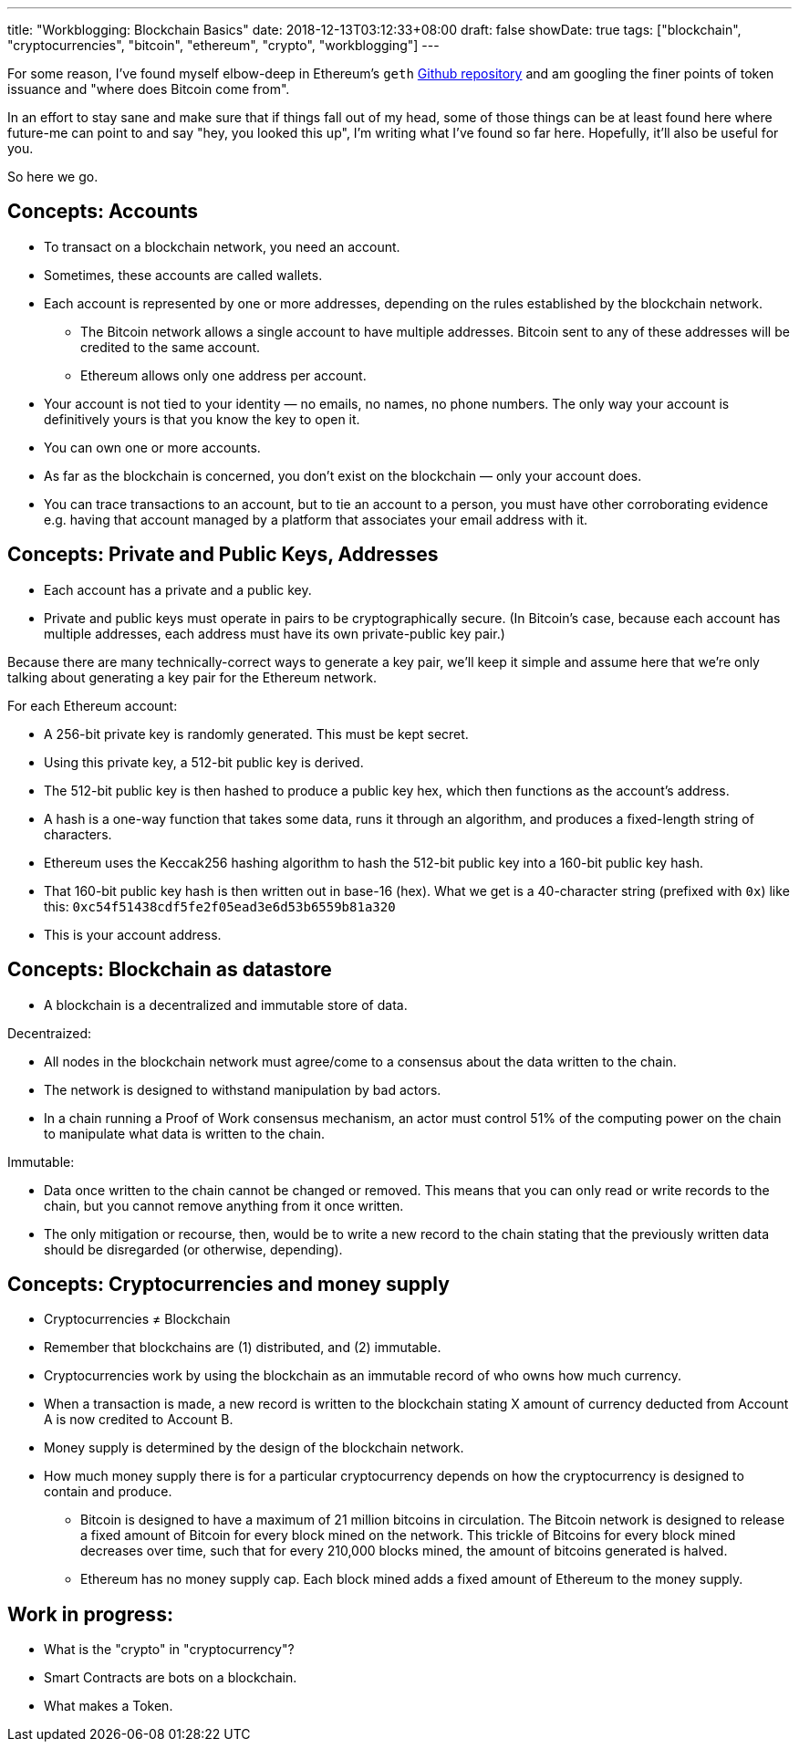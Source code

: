 ---
title: "Workblogging: Blockchain Basics"
date: 2018-12-13T03:12:33+08:00
draft: false
showDate: true
tags: ["blockchain", "cryptocurrencies", "bitcoin", "ethereum", "crypto", "workblogging"]
---

For some reason, I've found myself elbow-deep in Ethereum's `geth` link:https://github.com/ethereum/go-ethereum/[Github repository] and am googling the finer points of token issuance and "where does Bitcoin come from". 

In an effort to stay sane and make sure that if things fall out of my head, some of those things can be at least found here where future-me can point to and say "hey, you looked this up", I'm writing what I've found so far here. Hopefully, it'll also be useful for you.

So here we go.

== Concepts: Accounts

* To transact on a blockchain network, you need an account. 
* Sometimes, these accounts are called wallets.
* Each account is represented by one or more addresses, depending on the rules established by the blockchain network. 
** The Bitcoin network allows a single account to have multiple addresses. Bitcoin sent to any of these addresses will be credited to the same account. 
** Ethereum allows only one address per account.
* Your account is not tied to your identity — no emails, no names, no phone numbers. The only way your account is definitively yours is that you know the key to open it.
* You can own one or more accounts.
* As far as the blockchain is concerned, you don't exist on the blockchain — only your account does.
* You can trace transactions to an account, but to tie an account to a person, you must have other corroborating evidence e.g. having that account managed by a platform that associates your email address with it.

== Concepts: Private and Public Keys, Addresses

* Each account has a private and a public key. 
* Private and public keys must operate in pairs to be cryptographically secure. (In Bitcoin's case, because each account has multiple addresses, each address must have its own private-public key pair.)

Because there are many technically-correct ways to generate a key pair, we'll keep it simple and assume here that we're only talking about generating a key pair for the Ethereum network.

For each Ethereum account:

* A 256-bit private key is randomly generated. This must be kept secret.
* Using this private key, a 512-bit public key is derived.
* The 512-bit public key is then hashed to produce a public key hex, which then functions as the account's address.
* A hash is a one-way function that takes some data, runs it through an algorithm, and produces a fixed-length string of characters.
* Ethereum uses the Keccak256 hashing algorithm to hash the 512-bit public key into a 160-bit public key hash. 
* That 160-bit public key hash is then written out in base-16 (hex). What we get is a 40-character string (prefixed with `0x`) like this: `0xc54f51438cdf5fe2f05ead3e6d53b6559b81a320`
* This is your account address.

== Concepts: Blockchain as datastore

* A blockchain is a decentralized and immutable store of data.

Decentraized: 

* All nodes in the blockchain network must agree/come to a consensus about the data written to the chain.
* The network is designed to withstand manipulation by bad actors. 
* In a chain running a Proof of Work consensus mechanism, an actor must control 51% of the computing power on the chain to manipulate what data is written to the chain.

Immutable:

* Data once written to the chain cannot be changed or removed. This means that you can only read or write records to the chain, but you cannot remove anything from it once written.
* The only mitigation or recourse, then, would be to write a new record to the chain stating that the previously written data should be disregarded (or otherwise, depending).

== Concepts: Cryptocurrencies and money supply

* Cryptocurrencies ≠ Blockchain
* Remember that blockchains are (1) distributed, and (2) immutable.
* Cryptocurrencies work by using the blockchain as an immutable record of who owns how much currency.
* When a transaction is made, a new record is written to the blockchain stating X amount of currency deducted from Account A is now credited to Account B.
* Money supply is determined by the design of the blockchain network.
* How much money supply there is for a particular cryptocurrency depends on how the cryptocurrency is designed to contain and produce.
** Bitcoin is designed to have a maximum of 21 million bitcoins in circulation. The Bitcoin network is designed to release a fixed amount of Bitcoin for every block mined on the network. This trickle of Bitcoins for every block mined decreases over time, such that for every 210,000 blocks mined, the amount of bitcoins generated is halved.
** Ethereum has no money supply cap. Each block mined adds a fixed amount of Ethereum to the money supply.

== Work in progress:

* What is the "crypto" in "cryptocurrency"?
* Smart Contracts are bots on a blockchain.
* What makes a Token.
